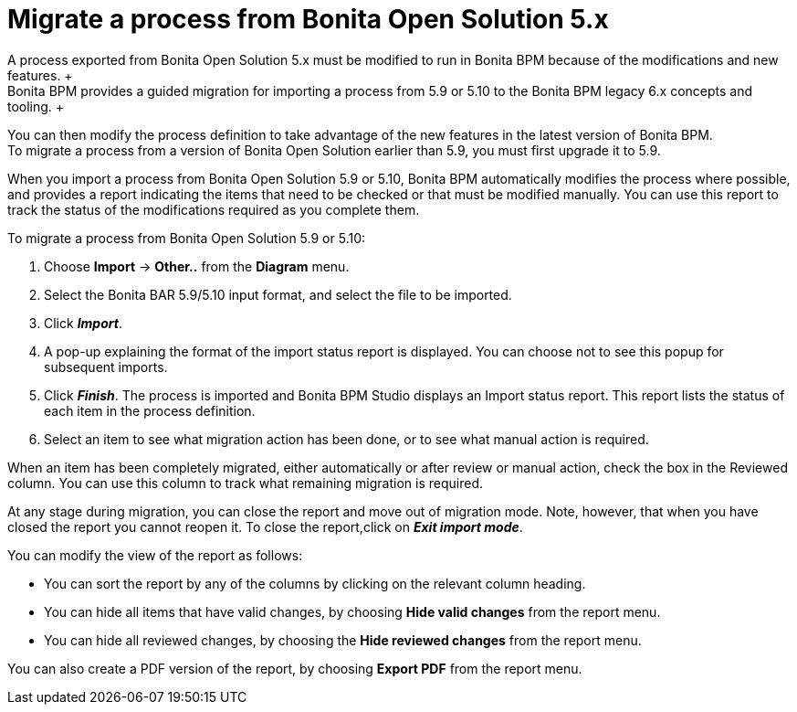 = Migrate a process from Bonita Open Solution 5.x
:description: A process exported from Bonita Open Solution 5.x must be modified to run in Bonita BPM because of the modifications and new features. +

A process exported from Bonita Open Solution 5.x must be modified to run in Bonita BPM because of the modifications and new features. +
Bonita BPM provides a guided migration for importing a process from 5.9 or 5.10 to the Bonita BPM legacy 6.x concepts and tooling. +
You can then modify the process definition to take advantage of the new features in the latest version of Bonita BPM. +
To migrate a process from a version of Bonita Open Solution earlier than 5.9, you must first upgrade it to 5.9.

When you import a process from Bonita Open Solution 5.9 or 5.10, Bonita BPM automatically modifies the process where possible, and provides a report indicating the items that need to be checked or that must be modified manually. You can use this report to track the status of the modifications required as you complete them.

To migrate a process from Bonita Open Solution 5.9 or 5.10:

. Choose *Import* \-> *Other..* from the *Diagram* menu.
. Select the Bonita BAR 5.9/5.10 input format, and select the file to be imported.
. Click *_Import_*.
. A pop-up explaining the format of the import status report is displayed. You can choose not to see this popup for subsequent imports.
. Click *_Finish_*. The process is imported and Bonita BPM Studio displays an Import status report. This report lists the status of each item in the process definition.
. Select an item to see what migration action has been done, or to see what manual action is required.

When an item has been completely migrated, either automatically or after review or manual action, check the box in the Reviewed column.   You can use this column to track what remaining migration is required.

At any stage during migration, you can close the report and move out of migration mode. Note, however, that when you have closed the report you cannot reopen it. To close the report,click on *_Exit import mode_*.

You can modify the view of the report as follows:

* You can sort the report by any of the columns by clicking on the relevant column heading.
* You can hide all items that have valid changes, by choosing *Hide valid changes* from the report menu.
* You can hide all reviewed changes, by choosing the *Hide reviewed changes* from the report menu.

You can also create a PDF version of the report, by choosing *Export PDF* from the report menu.
